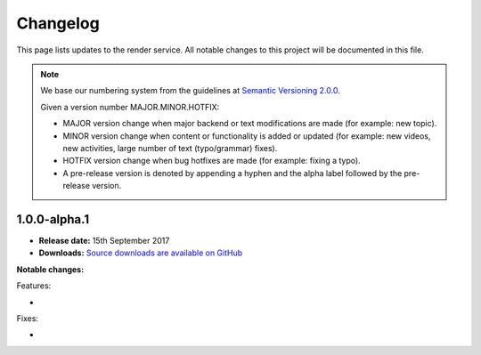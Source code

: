 Changelog
##############################################################################

This page lists updates to the render service.
All notable changes to this project will be documented in this file.

.. note ::

  We base our numbering system from the guidelines at `Semantic Versioning 2.0.0`_.

  Given a version number MAJOR.MINOR.HOTFIX:

  - MAJOR version change when major backend or text modifications are made
    (for example: new topic).
  - MINOR version change when content or functionality is added or updated (for
    example: new videos, new activities, large number of text (typo/grammar) fixes).
  - HOTFIX version change when bug hotfixes are made (for example: fixing a typo).
  - A pre-release version is denoted by appending a hyphen and the alpha label
    followed by the pre-release version.

1.0.0-alpha.1
==============================================================================

- **Release date:** 15th September 2017
- **Downloads:** `Source downloads are available on GitHub`_

**Notable changes:**

Features:

-

Fixes:

-

.. _Semantic Versioning 2.0.0: http://semver.org/spec/v2.0.0.html
.. _Source downloads are available on GitHub: https://github.com/uccser/render/releases
.. _Hayley van Waas: https://github.com/hayleyavw
.. _Hayden Jackson: https://github.com/ravenmaster001
.. _Jack Morgan: https://github.com/JackMorganNZ
